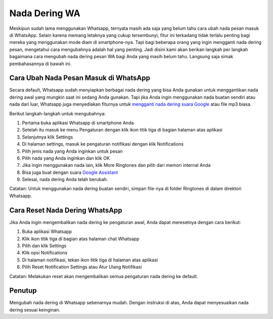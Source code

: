 Nada Dering WA
==============

Meskipun sudah lama menggunakan Whatsapp, ternyata masih ada saja yang belum tahu cara 
ubah nada pesan masuk di WhatsApp. Selain karena memang letaknya yang cukup tersembunyi, 
fitur ini terkadang tidak terlalu penting bagi mereka yang menggunakan mode diam di 
smartphone-nya. Tapi bagi beberapa orang yang ingin mengganti nada dering pesan, mengetahui 
cara mengubahnya adalah hal yang penting. Jadi disini kami akan berikan langkah per langkah 
bagaimana cara mengubah nada dering pesan WA bagi Anda yang masih belum tahu. Langsung saja 
simak pembahasannya di bawah ini.

Cara Ubah Nada Pesan Masuk di WhatsApp
--------------------------------------

Secara default, Whatsapp sudah menyiapkan berbagai nada dering yang bisa Anda gunakan untuk 
menggantikan nada dering awal yang mungkin saat ini sedang Anda gunakan. Tapi jika Anda ingin 
menggunakan nada buatan sendiri atau nada dari luar, Whatsapp juga menyediakan fiturnya untuk `mengganti nada dering suara Google <https://www.sebuahutas.com/cara-ganti-nada-dering-wa-dengan-suara-google-dijamin-mudah/>`_ atau file mp3 biasa.

Berikut langkah-langkah untuk mengubahnya:

1. Pertama buka aplikasi Whatsapp di smartphone Anda
2. Setelah itu masuk ke menu Pengaturan dengan klik ikon titik tiga di bagian halaman atas aplikasi
3. Selanjutnya klik Settings
4. Di halaman settings, masuk ke pengaturan notifikasi dengan klik Notifications
5. Pilih jenis nada yang Anda inginkan untuk pesan
6. Pilih nada yang Anda inginkan dan klik OK
7. Jika ingin menggunakan nada lain, klik More Ringtones dan pilih dari memori internal Anda
8. Bisa juga buat dengan suara `Google Assistant <https://puebi.readthedocs.io/google-assistant/index.html>`_
9. Selesai, nada dering Anda telah berubah.

Catatan: Untuk menggunakan nada dering buatan sendiri, simpan file-nya di folder Ringtones di 
dalam direktori Whatsapp.

Cara Reset Nada Dering WhatsApp
------------------------------

Jika Anda ingin mengembalikan nada dering ke pengaturan awal, Anda dapat meresetnya dengan 
cara berikut:

1. Buka aplikasi Whatsapp
2. Klik ikon titik tiga di bagian atas halaman chat Whatsapp
3. Pilih dan klik Settings
4. Klik opsi Notifications
5. Di halaman notifikasi, tekan ikon titik tiga di halaman atas aplikasi
6. Pilih Reset Notification Settings atau Atur Ulang Notifikasi

Catatan: Melakukan reset akan mengembalikan semua pengaturan nada dering ke default.

Penutup
-------

Mengubah nada dering di Whatsapp sebenarnya mudah. Dengan instruksi di atas, Anda dapat 
menyesuaikan nada dering sesuai keinginan.
